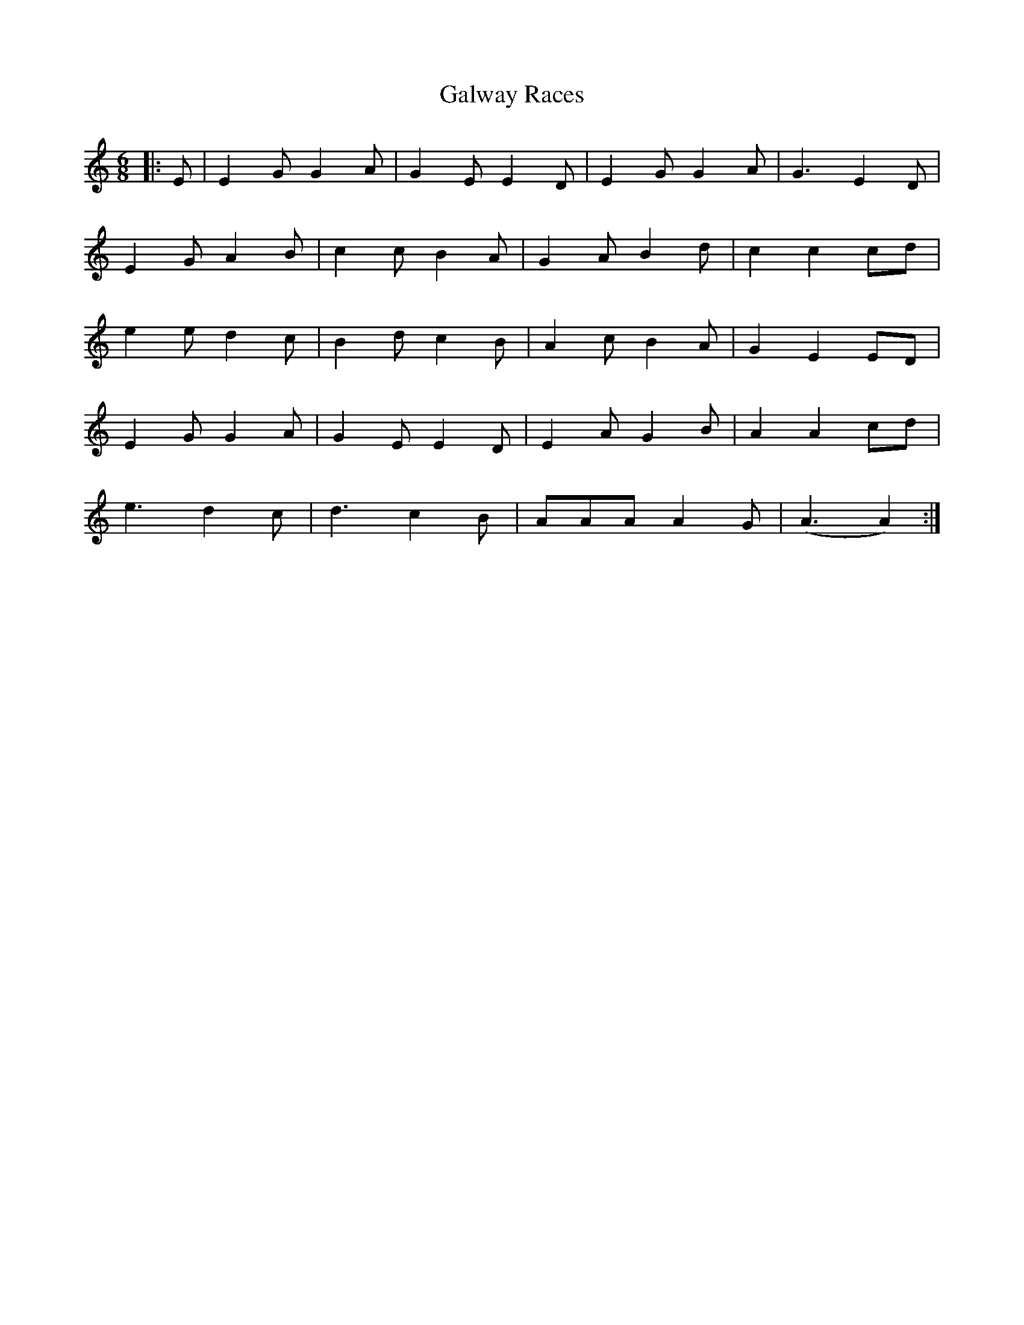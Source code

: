 X: 14417
T: Galway Races
R: jig
M: 6/8
K: Aminor
|:E|E2G G2A|G2E E2D|E2G G2A|G3 E2D|
E2G A2B|c2c B2A|G2A B2d|c2c2cd|
e2e d2c|B2d c2B|A2c B2A|G2E2ED|
E2G G2A|G2E E2D|E2A G2B|A2A2cd|
e3d2c|d3c2B|AAAA2G|(A3A2):|

